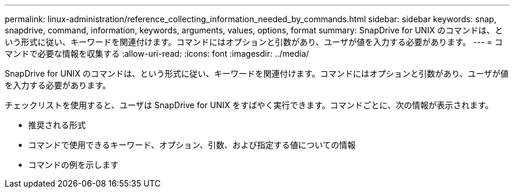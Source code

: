 ---
permalink: linux-administration/reference_collecting_information_needed_by_commands.html 
sidebar: sidebar 
keywords: snap, snapdrive, command, information, keywords, arguments, values, options, format 
summary: SnapDrive for UNIX のコマンドは、という形式に従い、キーワードを関連付けます。コマンドにはオプションと引数があり、ユーザが値を入力する必要があります。 
---
= コマンドで必要な情報を収集する
:allow-uri-read: 
:icons: font
:imagesdir: ../media/


[role="lead"]
SnapDrive for UNIX のコマンドは、という形式に従い、キーワードを関連付けます。コマンドにはオプションと引数があり、ユーザが値を入力する必要があります。

チェックリストを使用すると、ユーザは SnapDrive for UNIX をすばやく実行できます。コマンドごとに、次の情報が表示されます。

* 推奨される形式
* コマンドで使用できるキーワード、オプション、引数、および指定する値についての情報
* コマンドの例を示します

